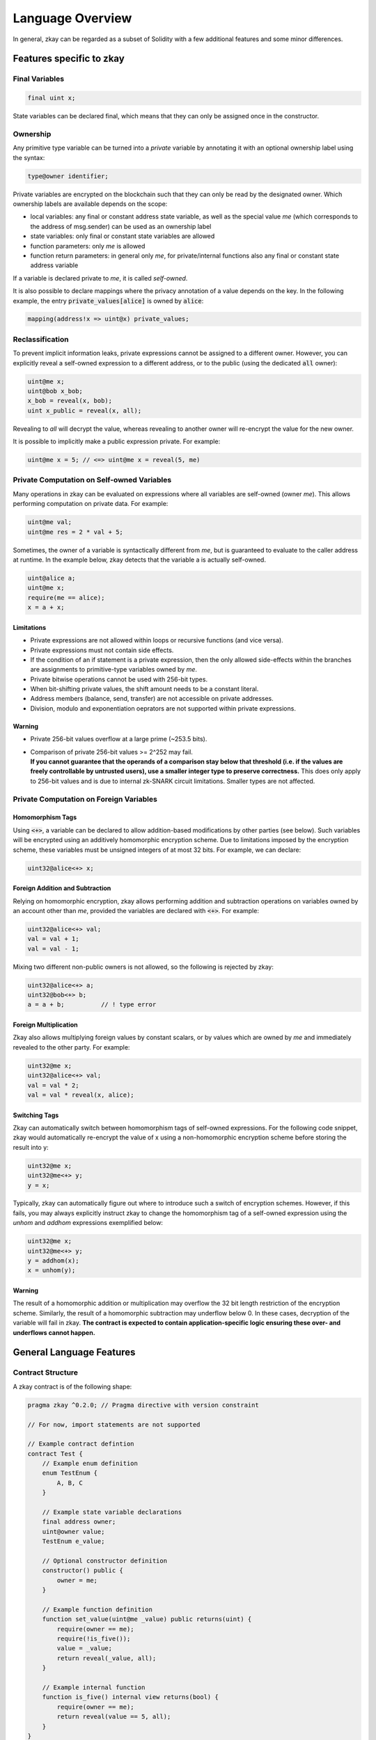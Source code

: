 .. _language-overview-label:

================================
Language Overview
================================

In general, zkay can be regarded as a subset of Solidity with a few additional features and some minor differences.

--------------------------
Features specific to zkay
--------------------------

Final Variables
================

.. code-block:: zkay

    final uint x;

State variables can be declared final, which means that they can only be assigned once in the constructor.

Ownership
===========

Any primitive type variable can be turned into a *private* variable by annotating it with an optional ownership label using the syntax:

.. code-block:: zkay

    type@owner identifier;

Private variables are encrypted on the blockchain such that they can only be read by the designated owner. Which ownership labels are available depends on the scope:

- local variables: any final or constant address state variable, as well as the special value *me* (which corresponds to the address of msg.sender) can be used as an ownership label
- state variables: only final or constant state variables are allowed
- function parameters: only *me* is allowed
- function return parameters: in general only *me*, for private/internal functions also any final or constant state address variable

If a variable is declared private to *me*, it is called *self-owned*.

It is also possible to declare mappings where the privacy annotation of a value depends on the key. In the following example, the entry :code:`private_values[alice]` is owned by :code:`alice`:

.. code-block:: zkay

    mapping(address!x => uint@x) private_values;


Reclassification
================

To prevent implicit information leaks, private expressions cannot be assigned to a different owner. However, you can explicitly reveal a self-owned expression to a different address, or to the public (using the dedicated :code:`all` owner):

.. code-block:: zkay

    uint@me x;
    uint@bob x_bob;
    x_bob = reveal(x, bob);
    uint x_public = reveal(x, all);

Revealing to *all* will decrypt the value, whereas revealing to another owner will re-encrypt the value for the new owner.

It is possible to implicitly make a public expression private. For example:

.. code-block:: zkay

    uint@me x = 5; // <=> uint@me x = reveal(5, me)

Private Computation on Self-owned Variables
===========================================

Many operations in zkay can be evaluated on expressions where all variables are self-owned (owner *me*). This allows performing computation on private data. For example:

.. code-block:: zkay

    uint@me val;
    uint@me res = 2 * val + 5;

Sometimes, the owner of a variable is syntactically different from *me*, but is guaranteed to evaluate to the caller address at runtime. In the example below, zkay detects that the variable a is actually self-owned.

.. code-block:: zkay

    uint@alice a;
    uint@me x;
    require(me == alice);
    x = a + x;

Limitations
------------

- Private expressions are not allowed within loops or recursive functions (and vice versa).
- Private expressions must not contain side effects.
- If the condition of an if statement is a private expression, then the only allowed side-effects within the branches are assignments to primitive-type variables owned by *me*.
- Private bitwise operations cannot be used with 256-bit types.
- When bit-shifting private values, the shift amount needs to be a constant literal.
- Address members (balance, send, transfer) are not accessible on private addresses.
- Division, modulo and exponentiation oeprators are not supported within private expressions.

Warning
------------
- Private 256-bit values overflow at a large prime (~253.5 bits).
- | Comparison of private 256-bit values >= 2^252 may fail.
  | **If you cannot guarantee that the operands of a comparison stay below that threshold (i.e. if the values are freely controllable by untrusted users), use a smaller integer type to preserve correctness.** This does only apply to 256-bit values and is due to internal zk-SNARK circuit limitations. Smaller types are not affected.

Private Computation on Foreign Variables
========================================

Homomorphism Tags
-----------------

Using :code:`<+>`, a variable can be declared to allow addition-based modifications by other parties (see below). Such variables will be encrypted using an additively homomorphic encryption scheme. Due to limitations imposed by the encryption scheme, these variables must be unsigned integers of at most 32 bits. For example, we can declare:

.. code-block:: zkay

    uint32@alice<+> x;

Foreign Addition and Subtraction
--------------------------------

Relying on homomorphic encryption, zkay allows performing addition and subtraction operations on variables owned by an account other than *me*, provided the variables are declared with :code:`<+>`. For example:

.. code-block:: zkay

    uint32@alice<+> val;
    val = val + 1;
    val = val - 1;

Mixing two different non-public owners is not allowed, so the following is rejected by zkay:

.. code-block:: zkay

    uint32@alice<+> a;
    uint32@bob<+> b;
    a = a + b;          // ! type error

Foreign Multiplication
----------------------

Zkay also allows multiplying foreign values by constant scalars, or by values which are owned by *me* and immediately revealed to the other party. For example:

.. code-block:: zkay

    uint32@me x;
    uint32@alice<+> val;
    val = val * 2;
    val = val * reveal(x, alice);

Switching Tags
--------------

Zkay can automatically switch between homomorphism tags of self-owned expressions. For the following code snippet, zkay would automatically re-encrypt the value of x using a non-homomorphic encryption scheme before storing the result into y:

.. code-block:: zkay

    uint32@me x;
    uint32@me<+> y;
    y = x;

Typically, zkay can automatically figure out where to introduce such a switch of encryption schemes. However, if this fails, you may always explicitly instruct zkay to change the homomorphism tag of a self-owned expression using the *unhom* and *addhom* expressions exemplified below:

.. code-block:: zkay

    uint32@me x;
    uint32@me<+> y;
    y = addhom(x);
    x = unhom(y);


Warning
------------
The result of a homomorphic addition or multiplication may overflow the 32 bit length restriction of the encryption scheme. Similarly, the result of a homomorphic subtraction may underflow below 0. In these cases, decryption of the variable will fail in zkay. **The contract is expected to contain application-specific logic ensuring these over- and underflows cannot happen.**

--------------------------
General Language Features
--------------------------

Contract Structure
==================

A zkay contract is of the following shape:

.. code-block:: zkay

    pragma zkay ^0.2.0; // Pragma directive with version constraint

    // For now, import statements are not supported

    // Example contract defintion
    contract Test {
        // Example enum definition
        enum TestEnum {
            A, B, C
        }

        // Example state variable declarations
        final address owner;
        uint@owner value;
        TestEnum e_value;

        // Optional constructor definition
        constructor() public {
            owner = me;
        }

        // Example function definition
        function set_value(uint@me _value) public returns(uint) {
            require(owner == me);
            require(!is_five());
            value = _value;
            return reveal(_value, all);
        }

        // Example internal function
        function is_five() internal view returns(bool) {
            require(owner == me);
            return reveal(value == 5, all);
        }
    }

Types
================

The following primitive types are fully supported in zkay:

- bool
- int, int8, ..., int256 (int256 only public)
- uint, uint8, ..., uint256
- enums
- address
- address payable

Additionally, zkay also supports the mapping type (only as state variable).
Other reference types are currently not supported.

Statements
================

.. code-block:: zkay

    function test() public returns(uint) {
        // Declaration & Assignment
        uint x = 3;
        uint@me y = 5;

        // Require assertions
        require(x == 3);

        // Public loops
        for (uint i = 0; i < 5; ++i) {
            x += 1;
        }
        uint i = 0;
        while(i < 5) {
            i++;
            break;
        }
        do {
            i++;
        } while (i < 5);

        // If statements
        if (x == 3) {
            if (y < 3) { // With private condition
                y = priv_f(2); // Private function calls
            }
        }

        // Function calls
        test2(3, 4);

        // !! Return statement must always come at the end of the function body in zkay !!
        return x;
    }

    function priv_f(uint x) pure internal returns(uint@me) { return x; /* ... */ }

    function test2(uint x, uint@me x2) public { /* ... */ }


Expressions
================

zkay supports largely the same operators as Solidity, with the same precedence rules.

Tuples also work the same way as in Solidity.

**Note**: In contrast to Solidity, zkay does not have assignment expressions. Function calls are the only expressions which may have side-effects.

Cryptocurrency
=======================

Public functions can be declared `payable` to receive ether.

There is some limited support for the `now`, `block`, `tx` and `msg` globals (all fields with `bytes` types are unavailable).

You can use the `transfer` member function on public address payable variables to transfer funds.
